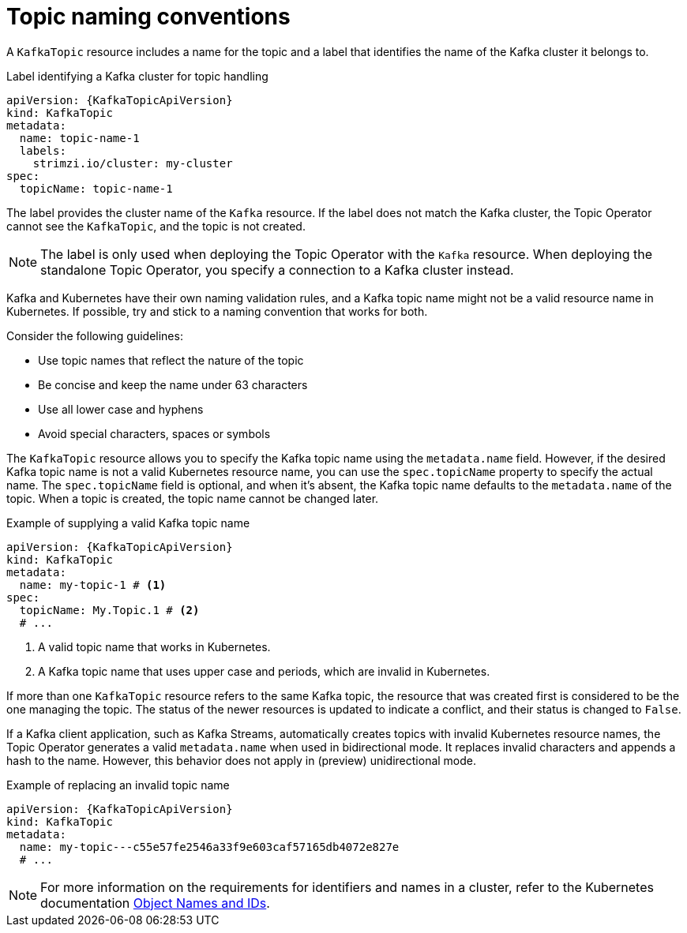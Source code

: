 // Module included in the following assemblies:
//
// assembly-using-the-topic-operator.adoc

[id='con-operator-topic-names-{context}']
= Topic naming conventions

A `KafkaTopic` resource includes a name for the topic and a label that identifies the name of the Kafka cluster it belongs to. 

.Label identifying a Kafka cluster for topic handling
[source,yaml,subs="attributes+"]
----
apiVersion: {KafkaTopicApiVersion}
kind: KafkaTopic
metadata:
  name: topic-name-1
  labels:
    strimzi.io/cluster: my-cluster
spec:
  topicName: topic-name-1  
----

The label provides the cluster name of the `Kafka` resource.
If the label does not match the Kafka cluster, the Topic Operator cannot see the `KafkaTopic`, and the topic is not created.

NOTE: The label is only used when deploying the Topic Operator with the `Kafka` resource.
When deploying the standalone Topic Operator, you specify a connection to a Kafka cluster instead.

Kafka and Kubernetes have their own naming validation rules, and a Kafka topic name might not be a valid resource name in Kubernetes.
If possible, try and stick to a naming convention that works for both.

Consider the following guidelines:

* Use topic names that reflect the nature of the topic
* Be concise and keep the name under 63 characters
* Use all lower case and hyphens
* Avoid special characters, spaces or symbols

The `KafkaTopic` resource allows you to specify the Kafka topic name using the `metadata.name` field. 
However, if the desired Kafka topic name is not a valid Kubernetes resource name, you can use the `spec.topicName` property to specify the actual name. 
The `spec.topicName` field is optional, and when it's absent, the Kafka topic name defaults to the `metadata.name` of the topic.
When a topic is created, the topic name cannot be changed later.

.Example of supplying a valid Kafka topic name
[source,yaml,subs="attributes+"]
----
apiVersion: {KafkaTopicApiVersion}
kind: KafkaTopic
metadata:
  name: my-topic-1 # <1>
spec:
  topicName: My.Topic.1 # <2>
  # ...
----
<1> A valid topic name that works in Kubernetes.
<2> A Kafka topic name that uses upper case and periods, which are invalid in Kubernetes.

If more than one `KafkaTopic` resource refers to the same Kafka topic, the resource that was created first is considered to be the one managing the topic. 
The status of the newer resources is updated to indicate a conflict, and their status is changed to `False`.

If a Kafka client application, such as Kafka Streams, automatically creates topics with invalid Kubernetes resource names, the Topic Operator generates a valid `metadata.name` when used in bidirectional mode. 
It replaces invalid characters and appends a hash to the name. 
However, this behavior does not apply in (preview) unidirectional mode.

.Example of replacing an invalid topic name
[source,yaml,subs="attributes+"]
----
apiVersion: {KafkaTopicApiVersion}
kind: KafkaTopic
metadata:
  name: my-topic---c55e57fe2546a33f9e603caf57165db4072e827e
  # ...
----

NOTE: For more information on the requirements for identifiers and names in a cluster, refer to the Kubernetes documentation link:https://kubernetes.io/docs/concepts/overview/working-with-objects/names[Object Names and IDs^].